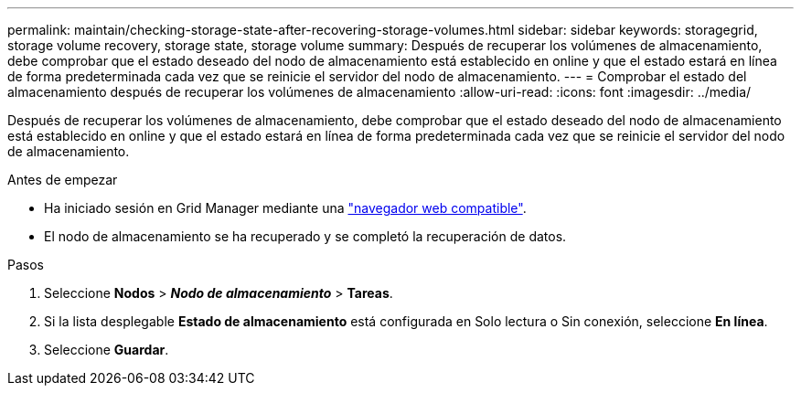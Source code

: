 ---
permalink: maintain/checking-storage-state-after-recovering-storage-volumes.html 
sidebar: sidebar 
keywords: storagegrid, storage volume recovery, storage state, storage volume 
summary: Después de recuperar los volúmenes de almacenamiento, debe comprobar que el estado deseado del nodo de almacenamiento está establecido en online y que el estado estará en línea de forma predeterminada cada vez que se reinicie el servidor del nodo de almacenamiento. 
---
= Comprobar el estado del almacenamiento después de recuperar los volúmenes de almacenamiento
:allow-uri-read: 
:icons: font
:imagesdir: ../media/


[role="lead"]
Después de recuperar los volúmenes de almacenamiento, debe comprobar que el estado deseado del nodo de almacenamiento está establecido en online y que el estado estará en línea de forma predeterminada cada vez que se reinicie el servidor del nodo de almacenamiento.

.Antes de empezar
* Ha iniciado sesión en Grid Manager mediante una link:../admin/web-browser-requirements.html["navegador web compatible"].
* El nodo de almacenamiento se ha recuperado y se completó la recuperación de datos.


.Pasos
. Seleccione *Nodos* > *_Nodo de almacenamiento_* > *Tareas*.
. Si la lista desplegable *Estado de almacenamiento* está configurada en Solo lectura o Sin conexión, seleccione *En línea*.
. Seleccione *Guardar*.

